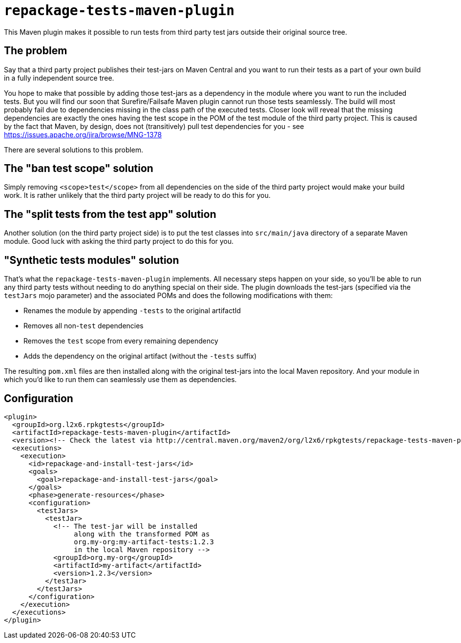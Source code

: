 = `repackage-tests-maven-plugin`

This Maven plugin makes it possible to run tests from third party test jars outside their original source tree.

== The problem

Say that a third party project publishes their test-jars on Maven Central and you want to run their tests as a part of
your own build in a fully independent source tree.

You hope to make that possible by adding those test-jars as a dependency in the module where you want to run the included
tests. But you will find our soon that Surefire/Failsafe Maven plugin cannot run those tests seamlessly. The build will
most probably fail due to dependencies missing in the class path of the executed tests. Closer look will reveal that the
missing dependencies are exactly the ones having the test scope in the POM of the test module of the third party
project. This is caused by the fact that Maven, by design, does not (transitively) pull test dependencies for you - see
https://issues.apache.org/jira/browse/MNG-1378

There are several solutions to this problem.

== The "ban test scope" solution

Simply removing `<scope>test</scope>` from all dependencies on the side of the third party project would make your build
work. It is rather unlikely that the third party project will be ready to do this for you.

== The "split tests from the test app" solution

Another solution (on the third party project side) is to put the test classes into `src/main/java` directory of a separate
Maven module. Good luck with asking the third party project to do this for you.

== "Synthetic tests modules" solution

That's what the `repackage-tests-maven-plugin` implements. All necessary steps happen on your side, so you'll be able to
run any third party tests without needing to do anything special on their side. The plugin downloads the test-jars
(specified via the `testJars` mojo parameter) and the associated POMs and does the following modifications with them:

* Renames the module by appending `-tests` to the original artifactId
* Removes all non-`test` dependencies
* Removes the `test` scope from every remaining dependency
* Adds the dependency on the original artifact (without the `-tests` suffix)

The resulting `pom.xml` files are then installed along with the original test-jars into the local Maven repository. And
your module in which you'd like to run them can seamlessly use them as dependencies.

== Configuration

[source,shell]
----
<plugin>
  <groupId>org.l2x6.rpkgtests</groupId>
  <artifactId>repackage-tests-maven-plugin</artifactId>
  <version><!-- Check the latest via http://central.maven.org/maven2/org/l2x6/rpkgtests/repackage-tests-maven-plugin/ --></version>
  <executions>
    <execution>
      <id>repackage-and-install-test-jars</id>
      <goals>
        <goal>repackage-and-install-test-jars</goal>
      </goals>
      <phase>generate-resources</phase>
      <configuration>
        <testJars>
          <testJar>
            <!-- The test-jar will be installed
                 along with the transformed POM as
                 org.my-org:my-artifact-tests:1.2.3
                 in the local Maven repository -->
            <groupId>org.my-org</groupId>
            <artifactId>my-artifact</artifactId>
            <version>1.2.3</version>
          </testJar>
        </testJars>
      </configuration>
    </execution>
  </executions>
</plugin>
----
